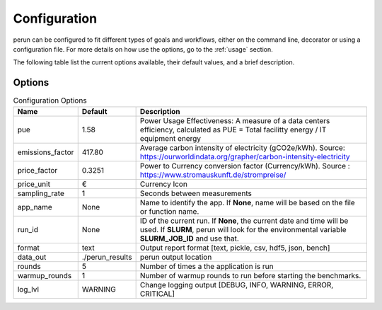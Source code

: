 .. _configuration:

Configuration
=============

perun can be configured to fit different types of goals and workflows, either on the command line, decorator or using a configuration file. For more details on how use the options, go to the :ref:`usage` section.

The following table list the current options available, their default values, and a brief description.

Options
-------

.. csv-table:: Configuration Options
    :header: "Name", "Default", "Description"

    "pue", 1.58, "Power Usage Effectiveness: A measure of a data centers efficiency, calculated as
    PUE = Total facilitty energy / IT equipment energy"
    "emissions_factor", 417.80, "Average carbon intensity of electricity (gCO2e/kWh). Source: https://ourworldindata.org/grapher/carbon-intensity-electricity"
    "price_factor", 0.3251, "Power to Currency conversion factor (Currency/kWh). Source : https://www.stromauskunft.de/strompreise/"
    "price_unit", €, "Currency Icon"
    "sampling_rate", 1, "Seconds between measurements"
    "app_name", None, "Name to identify the app. If **None**, name will be based on the file or function name."
    "run_id", None, "ID of the current run. If **None**, the current date and time will be used. If **SLURM**, perun will look for the environmental variable **SLURM_JOB_ID** and use that."
    "format", "text", "Output report format [text, pickle, csv, hdf5, json, bench]"
    "data_out", "./perun_results", "perun output location"
    "rounds", 5, "Number of times a the application is run"
    "warmup_rounds", 1, "Number of warmup rounds to run before starting the benchmarks."
    "log_lvl", "WARNING", "Change logging output [DEBUG, INFO, WARNING, ERROR, CRITICAL]"
